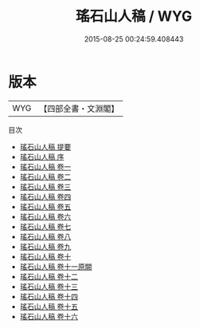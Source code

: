 #+TITLE: 瑤石山人稿 / WYG
#+DATE: 2015-08-25 00:24:59.408443
* 版本
 |       WYG|【四部全書・文淵閣】|
目次
 - [[file:KR4e0192_000.txt::000-1a][瑤石山人稿 提要]]
 - [[file:KR4e0192_000.txt::000-3a][瑤石山人稿 序]]
 - [[file:KR4e0192_001.txt::001-1a][瑤石山人稿 卷一]]
 - [[file:KR4e0192_002.txt::002-1a][瑤石山人稿 卷二]]
 - [[file:KR4e0192_003.txt::003-1a][瑤石山人稿 卷三]]
 - [[file:KR4e0192_004.txt::004-1a][瑤石山人稿 卷四]]
 - [[file:KR4e0192_005.txt::005-1a][瑤石山人稿 卷五]]
 - [[file:KR4e0192_006.txt::006-1a][瑤石山人稿 卷六]]
 - [[file:KR4e0192_007.txt::007-1a][瑤石山人稿 卷七]]
 - [[file:KR4e0192_008.txt::008-1a][瑤石山人稿 卷八]]
 - [[file:KR4e0192_009.txt::009-1a][瑤石山人稿 卷九]]
 - [[file:KR4e0192_010.txt::010-1a][瑤石山人稿 卷十]]
 - [[file:KR4e0192_011.txt::011-1a][瑤石山人稿 卷十一原闕]]
 - [[file:KR4e0192_012.txt::012-1a][瑤石山人稿 卷十二]]
 - [[file:KR4e0192_013.txt::013-1a][瑤石山人稿 卷十三]]
 - [[file:KR4e0192_014.txt::014-1a][瑤石山人稿 卷十四]]
 - [[file:KR4e0192_015.txt::015-1a][瑤石山人稿 卷十五]]
 - [[file:KR4e0192_016.txt::016-1a][瑤石山人稿 卷十六]]
